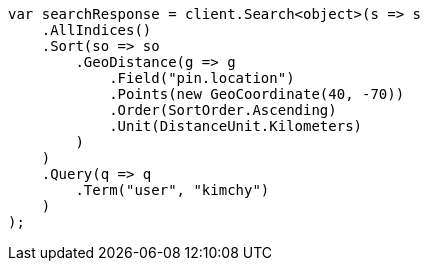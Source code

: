 // search/request/sort.asciidoc:516

////
IMPORTANT NOTE
==============
This file is generated from method Line516 in https://github.com/elastic/elasticsearch-net/tree/master/src/Examples/Examples/Search/Request/SortPage.cs#L734-L774.
If you wish to submit a PR to change this example, please change the source method above
and run dotnet run -- asciidoc in the ExamplesGenerator project directory.
////

[source, csharp]
----
var searchResponse = client.Search<object>(s => s
    .AllIndices()
    .Sort(so => so
        .GeoDistance(g => g
            .Field("pin.location")
            .Points(new GeoCoordinate(40, -70))
            .Order(SortOrder.Ascending)
            .Unit(DistanceUnit.Kilometers)
        )
    )
    .Query(q => q
        .Term("user", "kimchy")
    )
);
----
